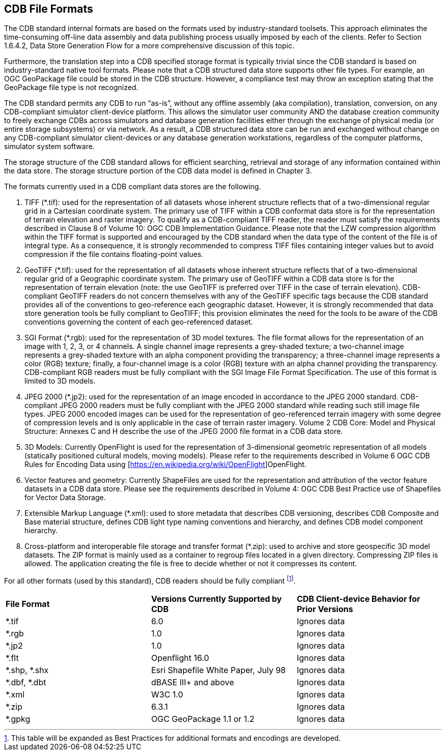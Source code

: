 

[[CDBFileFormats]]
== CDB File Formats

The CDB standard internal formats are based on the formats used by industry-standard toolsets. This approach eliminates the time-consuming off-line data assembly and data publishing process usually imposed by each of the clients. Refer to Section 1.6.4.2, Data Store Generation Flow for a more comprehensive discussion of this topic.

Furthermore, the translation step into a CDB specified storage format is typically trivial since the CDB standard is based on industry-standard native tool formats. Please note that a CDB structured data store supports other file types. For example, an OGC GeoPackage file could be stored in the CDB structure. However, a compliance test may throw an exception stating that the GeoPackage file type is not recognized.

The CDB standard permits any CDB to run “as-is”, without any offline assembly (aka compilation), translation, conversion, on any CDB-compliant simulator client-device platform. This allows the simulator user community AND the database creation community to freely exchange CDBs across simulators and database generation facilities either through the exchange of physical media (or entire storage subsystems) or via network. As a result, a CDB structured data store can be run and exchanged without change on any CDB-compliant simulator client-devices or any database generation workstations, regardless of the computer platforms, simulator system software.

The storage structure of the CDB standard allows for efficient searching, retrieval and storage of any information contained within the data store. The storage structure portion of the CDB data model is defined in Chapter 3.

The formats currently used in a CDB compliant data stores are the following.

1.  TIFF (*.tif): used for the representation of all datasets whose inherent structure reflects that of a two-dimensional regular grid in a Cartesian coordinate system. The primary use of TIFF within a CDB conformat data store is for the representation of terrain elevation and raster imagery. To qualify as a CDB-compliant TIFF reader, the reader must satisfy the requirements described in Clause 8 of Volume 10: OGC CDB Implementation Guidance. Please note that the LZW compression algorithm within the TIFF format is supported and encouraged by the CDB standard when the data type of the content of the file is of integral type. As a consequence, it is strongly recommended to compress TIFF files containing integer values but to avoid compression if the file contains floating-point values.
2.  GeoTIFF (*.tif): used for the representation of all datasets whose inherent structure reflects that of a two-dimensional regular grid of a Geographic coordinate system. The primary use of GeoTIFF within a CDB data store is for the representation of terrain elevation (note: the use GeoTIFF is preferred over TIFF in the case of terrain elevation). CDB-compliant GeoTIFF readers do not concern themselves with any of the GeoTIFF specific tags because the CDB standard provides all of the conventions to geo-reference each geographic dataset. However, it is strongly recommended that data store generation tools be fully compliant to GeoTIFF; this provision eliminates the need for the tools to be aware of the CDB conventions governing the content of each geo-referenced dataset.
3.  SGI Format (*.rgb): used for the representation of 3D model textures. The file format allows for the representation of an image with 1, 2, 3, or 4 channels. A single channel image represents a grey-shaded texture; a two-channel image represents a grey-shaded texture with an alpha component providing the transparency; a three-channel image represents a color (RGB) texture; finally, a four-channel image is a color (RGB) texture with an alpha channel providing the transparency. CDB-compliant RGB readers must be fully compliant with the SGI Image File Format Specification. The use of this format is limited to 3D models.
4.  JPEG 2000 (*.jp2): used for the representation of an image encoded in accordance to the JPEG 2000 standard. CDB-compliant JPEG 2000 readers must be fully compliant with the JPEG 2000 standard while reading such still image file types. JPEG 2000 encoded images can be used for the representation of geo-referenced terrain imagery with some degree of compression levels and is only applicable in the case of terrain raster imagery. Volume 2 CDB Core: Model and Physical Structure: Annexes C and H describe the use of the JPEG 2000 file format in a CDB data store.
5.  3D Models: Currently OpenFlight is used for the representation of 3-dimensional geometric representation of all models (statically positioned cultural models, moving models). Please refer to the requirements described in Volume 6 OGC CDB Rules for Encoding Data using [https://en.wikipedia.org/wiki/OpenFlight]OpenFlight.
6.  Vector features and geometry: Currently ShapeFiles are used for the representation and attribution of the vector feature datasets in a CDB data store. Please see the requirements described in Volume 4: OGC CDB Best Practice use of Shapefiles for Vector Data Storage.
7.  Extensible Markup Language (*.xml): used to store metadata that describes CDB versioning, describes CDB Composite and Base material structure, defines CDB light type naming conventions and hierarchy, and defines CDB model component hierarchy.
8.  Cross-platform and interoperable file storage and transfer format (*.zip): used to archive and store geospecific 3D model datasets. The ZIP format is mainly used as a container to regroup files located in a given directory. Compressing ZIP files is allowed. The application creating the file is free to decide whether or not it compresses its content.


For all other formats (used by this standard), CDB readers should be fully compliant footnote:[This table will be expanded as Best Practices for additional formats and encodings are developed.].


[cols=",,",]
|=====================================================================================================
|*File Format* |*Versions Currently Supported by CDB* |*CDB Client-device Behavior for Prior Versions*
|*.tif |6.0 |Ignores data
|*.rgb |1.0 |Ignores data
|*.jp2 |1.0 |Ignores data
|*.flt |Openflight 16.0 |Ignores data
|*.shp, *.shx |Esri Shapefile White Paper, July 98 |Ignores data
|*.dbf, *.dbt |dBASE III+ and above |Ignores data
|*.xml |W3C 1.0 |Ignores data
|*.zip |6.3.1 |Ignores data
|*.gpkg|OGC GeoPackage 1.1 or 1.2|Ignores data
|=====================================================================================================
